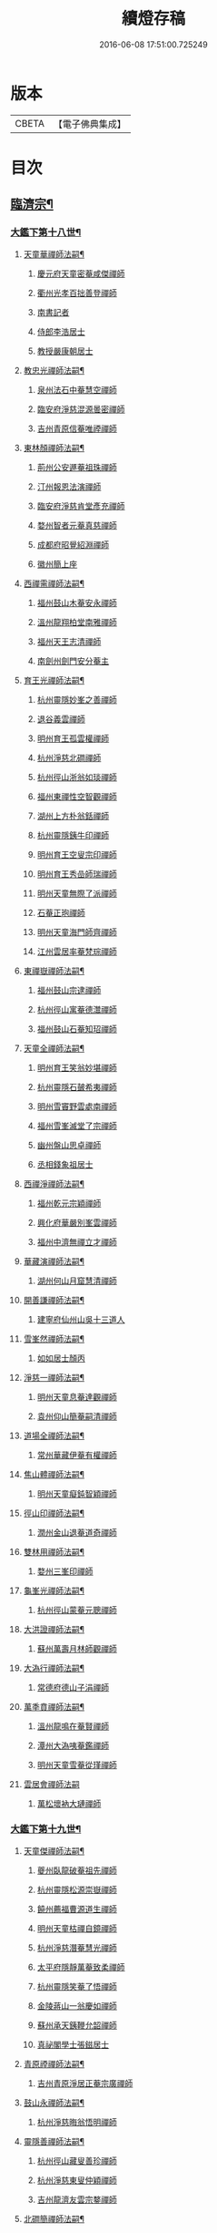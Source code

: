 #+TITLE: 續燈存稿 
#+DATE: 2016-06-08 17:51:00.725249

* 版本
 |     CBETA|【電子佛典集成】|

* 目次
** [[file:KR6q0030_001.txt::001-0661c5][臨濟宗¶]]
*** [[file:KR6q0030_001.txt::001-0661c6][大鑑下第十八世¶]]
**** [[file:KR6q0030_001.txt::001-0661c7][天童華禪師法嗣¶]]
***** [[file:KR6q0030_001.txt::001-0661c7][慶元府天童密菴咸傑禪師]]
***** [[file:KR6q0030_001.txt::001-0662b8][衢州光孝百拙善登禪師]]
***** [[file:KR6q0030_001.txt::001-0662b18][南書記者]]
***** [[file:KR6q0030_001.txt::001-0662b21][侍郎李浩居士]]
***** [[file:KR6q0030_001.txt::001-0662c5][教授嚴康朝居士]]
**** [[file:KR6q0030_001.txt::001-0662c11][教忠光禪師法嗣¶]]
***** [[file:KR6q0030_001.txt::001-0662c11][泉州法石中菴慧空禪師]]
***** [[file:KR6q0030_001.txt::001-0662c23][臨安府淨慈混源曇密禪師]]
***** [[file:KR6q0030_001.txt::001-0663a17][吉州青原信菴唯禋禪師]]
**** [[file:KR6q0030_001.txt::001-0663c2][東林顏禪師法嗣¶]]
***** [[file:KR6q0030_001.txt::001-0663c2][荊州公安遯菴祖珠禪師]]
***** [[file:KR6q0030_001.txt::001-0663c7][汀州報恩法演禪師]]
***** [[file:KR6q0030_001.txt::001-0663c10][臨安府淨慈肯堂彥充禪師]]
***** [[file:KR6q0030_001.txt::001-0664a16][婺州智者元菴真慈禪師]]
***** [[file:KR6q0030_001.txt::001-0664b5][成都府昭覺紹淵禪師]]
***** [[file:KR6q0030_001.txt::001-0664c9][徽州簡上座]]
**** [[file:KR6q0030_001.txt::001-0664c17][西禪需禪師法嗣¶]]
***** [[file:KR6q0030_001.txt::001-0664c17][福州鼓山木菴安永禪師]]
***** [[file:KR6q0030_001.txt::001-0665a10][溫州龍翔柏堂南雅禪師]]
***** [[file:KR6q0030_001.txt::001-0665a20][福州天王志清禪師]]
***** [[file:KR6q0030_001.txt::001-0665b2][南劍州劍門安分菴主]]
**** [[file:KR6q0030_001.txt::001-0665b19][育王光禪師法嗣¶]]
***** [[file:KR6q0030_001.txt::001-0665b19][杭州靈隱妙峯之善禪師]]
***** [[file:KR6q0030_001.txt::001-0665c24][退谷義雲禪師]]
***** [[file:KR6q0030_001.txt::001-0666a12][明州育王孤雲權禪師]]
***** [[file:KR6q0030_001.txt::001-0666a20][杭州淨慈北磵禪師]]
***** [[file:KR6q0030_001.txt::001-0666c1][杭州徑山浙翁如琰禪師]]
***** [[file:KR6q0030_001.txt::001-0666c11][福州東禪性空智觀禪師]]
***** [[file:KR6q0030_001.txt::001-0667a1][湖州上方朴翁銛禪師]]
***** [[file:KR6q0030_001.txt::001-0667a6][杭州靈隱銕牛印禪師]]
***** [[file:KR6q0030_001.txt::001-0667a11][明州育王空叟宗印禪師]]
***** [[file:KR6q0030_001.txt::001-0667b5][明州育王秀嵒師瑞禪師]]
***** [[file:KR6q0030_001.txt::001-0667b18][明州天童無際了派禪師]]
***** [[file:KR6q0030_001.txt::001-0667c12][石菴正玸禪師]]
***** [[file:KR6q0030_001.txt::001-0667c14][明州天童海門師齊禪師]]
***** [[file:KR6q0030_001.txt::001-0667c18][江州雲居率菴梵琮禪師]]
**** [[file:KR6q0030_001.txt::001-0667c23][東禪嶽禪師法嗣¶]]
***** [[file:KR6q0030_001.txt::001-0667c23][福州鼓山宗逮禪師]]
***** [[file:KR6q0030_001.txt::001-0668a3][杭州徑山寓菴德灊禪師]]
***** [[file:KR6q0030_001.txt::001-0668a5][福州鼓山石菴知玿禪師]]
**** [[file:KR6q0030_001.txt::001-0668a21][天童全禪師法嗣¶]]
***** [[file:KR6q0030_001.txt::001-0668a21][明州育王笑翁妙堪禪師]]
***** [[file:KR6q0030_001.txt::001-0668c3][杭州靈隱石皷希夷禪師]]
***** [[file:KR6q0030_001.txt::001-0669a4][明州雪竇野雲處南禪師]]
***** [[file:KR6q0030_001.txt::001-0669a11][福州雪峯滅堂了宗禪師]]
***** [[file:KR6q0030_001.txt::001-0669a14][幽州盤山思卓禪師]]
***** [[file:KR6q0030_001.txt::001-0669a17][丞相錢象祖居士]]
**** [[file:KR6q0030_001.txt::001-0669a24][西禪淨禪師法嗣¶]]
***** [[file:KR6q0030_001.txt::001-0669a24][福州乾元宗穎禪師]]
***** [[file:KR6q0030_001.txt::001-0669b3][興化府華嚴別峯雲禪師]]
***** [[file:KR6q0030_001.txt::001-0669b15][福州中濟無禪立才禪師]]
**** [[file:KR6q0030_001.txt::001-0669c2][華藏演禪師法嗣¶]]
***** [[file:KR6q0030_001.txt::001-0669c2][湖州何山月窟慧清禪師]]
**** [[file:KR6q0030_001.txt::001-0669c7][開善謙禪師法嗣¶]]
***** [[file:KR6q0030_001.txt::001-0669c7][建寧府仙州山吳十三道人]]
**** [[file:KR6q0030_001.txt::001-0669c14][雪峯然禪師法嗣¶]]
***** [[file:KR6q0030_001.txt::001-0669c14][如如居士顏丙]]
**** [[file:KR6q0030_001.txt::001-0669c19][淨慈一禪師法嗣¶]]
***** [[file:KR6q0030_001.txt::001-0669c19][明州天童息菴達觀禪師]]
***** [[file:KR6q0030_001.txt::001-0670a1][袁州仰山簡菴嗣清禪師]]
**** [[file:KR6q0030_001.txt::001-0670a7][道場全禪師法嗣¶]]
***** [[file:KR6q0030_001.txt::001-0670a7][常州華藏伊菴有權禪師]]
**** [[file:KR6q0030_001.txt::001-0670b9][焦山體禪師法嗣¶]]
***** [[file:KR6q0030_001.txt::001-0670b9][明州天童癡鈍智穎禪師]]
**** [[file:KR6q0030_001.txt::001-0670b13][徑山印禪師法嗣¶]]
***** [[file:KR6q0030_001.txt::001-0670b13][潤州金山退菴道奇禪師]]
**** [[file:KR6q0030_001.txt::001-0670c4][雙林用禪師法嗣¶]]
***** [[file:KR6q0030_001.txt::001-0670c4][婺州三峯印禪師]]
**** [[file:KR6q0030_001.txt::001-0670c8][龜峯光禪師法嗣¶]]
***** [[file:KR6q0030_001.txt::001-0670c8][杭州徑山蒙菴元聰禪師]]
**** [[file:KR6q0030_001.txt::001-0671a5][大洪證禪師法嗣¶]]
***** [[file:KR6q0030_001.txt::001-0671a5][蘇州萬壽月林師觀禪師]]
**** [[file:KR6q0030_001.txt::001-0671a13][大溈行禪師法嗣¶]]
***** [[file:KR6q0030_001.txt::001-0671a13][常德府德山子涓禪師]]
**** [[file:KR6q0030_001.txt::001-0671b2][萬秊賁禪師法嗣¶]]
***** [[file:KR6q0030_001.txt::001-0671b2][溫州龍鳴在菴賢禪師]]
***** [[file:KR6q0030_001.txt::001-0671b8][潭州大溈咦菴鑑禪師]]
***** [[file:KR6q0030_001.txt::001-0671b22][明州天童雪菴從瑾禪師]]
**** [[file:KR6q0030_001.txt::001-0671c24][雲居會禪師法嗣]]
***** [[file:KR6q0030_001.txt::001-0672a1][萬松壞衲大璉禪師]]
*** [[file:KR6q0030_002.txt::002-0672a10][大鑑下第十九世¶]]
**** [[file:KR6q0030_002.txt::002-0672a11][天童傑禪師法嗣¶]]
***** [[file:KR6q0030_002.txt::002-0672a11][夔州臥龍破菴祖先禪師]]
***** [[file:KR6q0030_002.txt::002-0672c8][杭州靈隱松源崇嶽禪師]]
***** [[file:KR6q0030_002.txt::002-0673c2][饒州薦福曹源道生禪師]]
***** [[file:KR6q0030_002.txt::002-0673c21][明州天童枯禪自鏡禪師]]
***** [[file:KR6q0030_002.txt::002-0674a12][杭州淨慈潛菴慧光禪師]]
***** [[file:KR6q0030_002.txt::002-0674a17][太平府隱靜萬菴致柔禪師]]
***** [[file:KR6q0030_002.txt::002-0674c1][杭州靈隱笑菴了悟禪師]]
***** [[file:KR6q0030_002.txt::002-0674c5][金陵蔣山一翁慶如禪師]]
***** [[file:KR6q0030_002.txt::002-0675a8][蘇州承天銕鞭允韶禪師]]
***** [[file:KR6q0030_002.txt::002-0675b1][真祕閣學士張鎡居士]]
**** [[file:KR6q0030_002.txt::002-0675b11][青原禋禪師法嗣¶]]
***** [[file:KR6q0030_002.txt::002-0675b11][吉州青原淨居正菴宗廣禪師]]
**** [[file:KR6q0030_002.txt::002-0675b20][鼓山永禪師法嗣¶]]
***** [[file:KR6q0030_002.txt::002-0675b20][杭州淨慈晦翁悟明禪師]]
**** [[file:KR6q0030_002.txt::002-0675c7][靈隱善禪師法嗣¶]]
***** [[file:KR6q0030_002.txt::002-0675c7][杭州徑山藏叟善珍禪師]]
***** [[file:KR6q0030_002.txt::002-0676a12][杭州淨慈東叟仲穎禪師]]
***** [[file:KR6q0030_002.txt::002-0676b2][吉州龍濟友雲宗鍪禪師]]
**** [[file:KR6q0030_002.txt::002-0676b22][北磵簡禪師法嗣¶]]
***** [[file:KR6q0030_002.txt::002-0676b22][明州育王物初大觀禪師]]
**** [[file:KR6q0030_002.txt::002-0676c11][徑山琰禪師法嗣¶]]
***** [[file:KR6q0030_002.txt::002-0676c11][杭州徑山偃溪廣聞禪師]]
***** [[file:KR6q0030_002.txt::002-0677a21][杭州靈隱大川普濟禪師]]
***** [[file:KR6q0030_002.txt::002-0677b6][杭州徑山淮海原肇禪師]]
***** [[file:KR6q0030_002.txt::002-0677b23][婺州雙林介石朋禪師]]
***** [[file:KR6q0030_002.txt::002-0677c8][明州天童弁山阡禪師]]
***** [[file:KR6q0030_002.txt::002-0677c14][蘇州虎丘枯樁曇禪師]]
***** [[file:KR6q0030_002.txt::002-0677c17][龍溪文禪師]]
***** [[file:KR6q0030_002.txt::002-0677c19][蘇州虎丘東山道源禪師]]
***** [[file:KR6q0030_002.txt::002-0678a5][明州大慈芝嵒慧洪禪師]]
***** [[file:KR6q0030_002.txt::002-0678a24][明州壽國夢[窗/心]嗣清禪師]]
**** [[file:KR6q0030_002.txt::002-0678b22][育王印禪師法嗣¶]]
***** [[file:KR6q0030_002.txt::002-0678b22][湖州道場別浦法舟禪師]]
***** [[file:KR6q0030_002.txt::002-0678c1][無極觀禪師]]
**** [[file:KR6q0030_002.txt::002-0678c4][育王端禪師法嗣¶]]
***** [[file:KR6q0030_002.txt::002-0678c4][明州瑞巖無量崇壽禪師]]
**** [[file:KR6q0030_002.txt::002-0678c13][天童派禪師法嗣¶]]
***** [[file:KR6q0030_002.txt::002-0678c13][明州天寧無鏡徹禪師]]
***** [[file:KR6q0030_002.txt::002-0678c17][鼇峰定禪師]]
**** [[file:KR6q0030_002.txt::002-0678c20][育王堪禪師法嗣¶]]
***** [[file:KR6q0030_002.txt::002-0678c20][饒州薦福無文燦禪師]]
**** [[file:KR6q0030_002.txt::002-0679c23][何山清禪師法嗣¶]]
***** [[file:KR6q0030_002.txt::002-0679c23][福州雪峯北山信禪師]]
**** [[file:KR6q0030_002.txt::002-0680a3][天童觀禪師法嗣¶]]
***** [[file:KR6q0030_002.txt::002-0680a3][蘇州虎丘㑃堂善濟禪師]]
***** [[file:KR6q0030_002.txt::002-0680a6][越州天衣嘯嵒文蔚禪師]]
***** [[file:KR6q0030_002.txt::002-0680a11][柏嵒凝和尚]]
***** [[file:KR6q0030_002.txt::002-0680a13][華藏純菴善淨禪師]]
**** [[file:KR6q0030_002.txt::002-0680a17][天童穎禪師法嗣¶]]
***** [[file:KR6q0030_002.txt::002-0680a17][杭州徑山荊叟如珏禪師]]
***** [[file:KR6q0030_002.txt::002-0680b10][福州雪峯大夢德因禪師]]
**** [[file:KR6q0030_002.txt::002-0680b14][金山奇禪師法嗣¶]]
***** [[file:KR6q0030_002.txt::002-0680b14][杭州靈隱高原祖泉禪師]]
**** [[file:KR6q0030_002.txt::002-0680b24][萬壽觀禪師法嗣]]
***** [[file:KR6q0030_002.txt::002-0680c1][隆興府黃龍無門慧開禪師]]
***** [[file:KR6q0030_002.txt::002-0681a8][興化府囊山孤峯德秀禪師]]
***** [[file:KR6q0030_002.txt::002-0681a18][潭州石霜竹巖玅印禪師]]
*** [[file:KR6q0030_003.txt::003-0681b9][大鑑下第二十世¶]]
**** [[file:KR6q0030_003.txt::003-0681b10][臥龍先禪師法嗣¶]]
***** [[file:KR6q0030_003.txt::003-0681b10][杭州徑山無準師範禪師]]
***** [[file:KR6q0030_003.txt::003-0682a17][江州雲居即菴慈覺禪師]]
***** [[file:KR6q0030_003.txt::003-0682b7][明州大慈獨菴道儔禪師]]
***** [[file:KR6q0030_003.txt::003-0682b10][杭州靈隱石田法薰禪師]]
**** [[file:KR6q0030_003.txt::003-0682c20][靈隱嶽禪師法嗣¶]]
***** [[file:KR6q0030_003.txt::003-0682c20][明州天童滅翁天目文禮禪師]]
***** [[file:KR6q0030_003.txt::003-0683c12][溫州江心石巖希璉禪師]]
***** [[file:KR6q0030_003.txt::003-0684a1][台州瑞嵒雲巢岩禪師]]
***** [[file:KR6q0030_003.txt::003-0684a5][華藏無礙覺通禪師]]
***** [[file:KR6q0030_003.txt::003-0684a9][杭州淨慈谷源道禪師]]
***** [[file:KR6q0030_003.txt::003-0684a12][湖州道場北海悟心禪師]]
***** [[file:KR6q0030_003.txt::003-0684a21][明州雪竇大歇仲謙禪師]]
***** [[file:KR6q0030_003.txt::003-0684b7][諾菴肇禪師]]
***** [[file:KR6q0030_003.txt::003-0684b14][湖州道場運菴普岩禪師]]
***** [[file:KR6q0030_003.txt::003-0684b18][蘇州虎丘蒺藜曇禪師]]
***** [[file:KR6q0030_003.txt::003-0684c6][台州瑞岩少室光睦禪師]]
***** [[file:KR6q0030_003.txt::003-0684c13][鎮江府金山掩室善開禪師]]
***** [[file:KR6q0030_003.txt::003-0684c16][明州雪竇無相範禪師]]
***** [[file:KR6q0030_003.txt::003-0684c22][祕監陸游居士]]
**** [[file:KR6q0030_003.txt::003-0685a4][薦福生禪師法嗣¶]]
***** [[file:KR6q0030_003.txt::003-0685a4][杭州徑山癡絕道沖禪師]]
**** [[file:KR6q0030_003.txt::003-0685c2][天童鏡禪師法嗣¶]]
***** [[file:KR6q0030_003.txt::003-0685c2][杭州淨慈清溪沅禪師]]
***** [[file:KR6q0030_003.txt::003-0685c6][荊州公安虎溪錫禪師]]
***** [[file:KR6q0030_003.txt::003-0685c9][福州西禪月潭圓禪師]]
***** [[file:KR6q0030_003.txt::003-0685c13][明州育王寂[窗/心]有照禪師]]
***** [[file:KR6q0030_003.txt::003-0686a6][泉州法石愚谷智禪師]]
***** [[file:KR6q0030_003.txt::003-0686a9][報恩太古先禪師]]
***** [[file:KR6q0030_003.txt::003-0686a17][岊翁淳禪師]]
**** [[file:KR6q0030_003.txt::003-0686a21][隱靜柔禪師法嗣¶]]
***** [[file:KR6q0030_003.txt::003-0686a21][蘇州虎丘雙杉元禪師]]
**** [[file:KR6q0030_003.txt::003-0686b5][徑山珍禪師法嗣¶]]
***** [[file:KR6q0030_003.txt::003-0686b5][杭州徑山元叟行端禪師]]
**** [[file:KR6q0030_003.txt::003-0687a5][淨慈穎禪師法嗣¶]]
***** [[file:KR6q0030_003.txt::003-0687a5][溫州江心一山了萬禪師]]
***** [[file:KR6q0030_003.txt::003-0687b10][明州奉化岳林栯堂益禪師]]
***** [[file:KR6q0030_003.txt::003-0687c8][婺州雙林雲屋自閒禪師]]
**** [[file:KR6q0030_003.txt::003-0687c16][無方安禪師法嗣¶]]
***** [[file:KR6q0030_003.txt::003-0687c16][枯木榮禪師]]
**** [[file:KR6q0030_003.txt::003-0687c19][育王觀禪師法嗣¶]]
***** [[file:KR6q0030_003.txt::003-0687c19][杭州徑山佛智晦機元熈禪師]]
**** [[file:KR6q0030_003.txt::003-0688a24][淨慈聞禪師法嗣¶]]
***** [[file:KR6q0030_003.txt::003-0688a24][杭州徑山雲峯妙高禪師]]
***** [[file:KR6q0030_003.txt::003-0688c19][湖州何山鐵鏡至明禪師]]
***** [[file:KR6q0030_003.txt::003-0689a13][明州天童止泓鑒禪師]]
**** [[file:KR6q0030_003.txt::003-0689b3][靈隱濟禪師法嗣¶]]
***** [[file:KR6q0030_003.txt::003-0689b3][明州天童石門來禪師]]
***** [[file:KR6q0030_003.txt::003-0689b6][明州雪竇野翁炳同禪師]]
**** [[file:KR6q0030_003.txt::003-0689b14][雙林朋禪師法嗣¶]]
***** [[file:KR6q0030_003.txt::003-0689b14][杭州靈隱悅堂祖誾禪師]]
**** [[file:KR6q0030_003.txt::003-0689c12][弁山阡禪師法嗣¶]]
***** [[file:KR6q0030_003.txt::003-0689c12][盧山圓通雪溪逸禪師]]
**** [[file:KR6q0030_003.txt::003-0689c16][無鏡徹禪師法嗣¶]]
***** [[file:KR6q0030_003.txt::003-0689c16][岳州灌溪昌禪師]]
**** [[file:KR6q0030_003.txt::003-0689c19][薦福燦禪師法嗣¶]]
***** [[file:KR6q0030_003.txt::003-0689c19][支提愚叟澄鑒禪師]]
**** [[file:KR6q0030_003.txt::003-0689c24][雪峯信禪師法嗣¶]]
***** [[file:KR6q0030_003.txt::003-0689c24][紹興府大慶尼了菴智悟禪師]]
**** [[file:KR6q0030_003.txt::003-0690a23][華藏淨禪師法嗣¶]]
***** [[file:KR6q0030_003.txt::003-0690a23][明州天童西江謀禪師]]
***** [[file:KR6q0030_003.txt::003-0690b4][福州雪峯石翁玉禪師]]
**** [[file:KR6q0030_003.txt::003-0690b8][徑山珏禪師法嗣¶]]
***** [[file:KR6q0030_003.txt::003-0690b8][杭州中竺空巖有禪師]]
***** [[file:KR6q0030_003.txt::003-0690b10][杭州淨慈千瀨善慶禪師]]
**** [[file:KR6q0030_003.txt::003-0690b20][靈隱泉禪師法嗣¶]]
***** [[file:KR6q0030_003.txt::003-0690b20][婺州寶林無機和尚]]
**** [[file:KR6q0030_003.txt::003-0690c6][黃龍開禪師法嗣¶]]
***** [[file:KR6q0030_003.txt::003-0690c6][華藏瞎驢無見和尚]]
***** [[file:KR6q0030_003.txt::003-0690c8][杭州慧雲無傳祖禪師]]
***** [[file:KR6q0030_003.txt::003-0690c13][杭州護國臭菴宗禪師]]
**** [[file:KR6q0030_003.txt::003-0690c24][孤峯秀禪師法嗣¶]]
***** [[file:KR6q0030_003.txt::003-0690c24][福州鼓山皖山正凝禪師]]
***** [[file:KR6q0030_003.txt::003-0691b11][婺州雙林一衲介禪師]]
**** [[file:KR6q0030_003.txt::003-0691b15][容菴海禪師法嗣¶]]
***** [[file:KR6q0030_003.txt::003-0691b15][葛廬覃禪師]]
*** [[file:KR6q0030_004.txt::004-0691c6][大鑑下第二十一世之上¶]]
**** [[file:KR6q0030_004.txt::004-0691c7][徑山範禪師法嗣¶]]
***** [[file:KR6q0030_004.txt::004-0691c7][袁州仰山雪巖祖欽禪師]]
***** [[file:KR6q0030_004.txt::004-0693a11][台州國清靈叟源禪師]]
***** [[file:KR6q0030_004.txt::004-0693a21][明州天童別山祖智禪師]]
***** [[file:KR6q0030_004.txt::004-0693b17][福州雪峯環溪一禪師]]
***** [[file:KR6q0030_004.txt::004-0693b23][杭州淨慈斷橋妙倫禪師]]
***** [[file:KR6q0030_004.txt::004-0694a1][明州天童月坡明禪師]]
***** [[file:KR6q0030_004.txt::004-0694a9][廬山東林指南直禪師]]
***** [[file:KR6q0030_004.txt::004-0694a12][明州雪竇希叟紹曇禪師]]
***** [[file:KR6q0030_004.txt::004-0694b8][杭州靈隱退耕寧禪師]]
***** [[file:KR6q0030_004.txt::004-0694b21][福州雪峯絕岸可湘禪師]]
***** [[file:KR6q0030_004.txt::004-0694c10][明州天童西巖了慧禪師]]
***** [[file:KR6q0030_004.txt::004-0695b2][越州光孝石室輝禪師]]
**** [[file:KR6q0030_004.txt::004-0695b8][靈隱薰禪師法嗣¶]]
***** [[file:KR6q0030_004.txt::004-0695b8][杭州淨慈愚極慧禪師]]
***** [[file:KR6q0030_004.txt::004-0695b21][杭州中竺雪屋珂禪師]]
**** [[file:KR6q0030_004.txt::004-0695c7][天童禮禪師法嗣¶]]
***** [[file:KR6q0030_004.txt::004-0695c7][明州育王橫川如珙禪師]]
***** [[file:KR6q0030_004.txt::004-0696b22][杭州淨慈石林行鞏禪師]]
***** [[file:KR6q0030_004.txt::004-0696c20][嘉興府天寧冰谷衍禪師]]
***** [[file:KR6q0030_004.txt::004-0697a4][蘇州虎丘雲畊靖禪師]]
**** [[file:KR6q0030_004.txt::004-0697a23][雲巢巖禪師法嗣¶]]
***** [[file:KR6q0030_004.txt::004-0697a23][蘇州萬壽訥堂辯禪師]]
***** [[file:KR6q0030_004.txt::004-0697b19][蘇州虎丘清溪義禪師]]
**** [[file:KR6q0030_004.txt::004-0697b23][華藏通禪師法嗣¶]]
***** [[file:KR6q0030_004.txt::004-0697b23][杭州徑山虗舟普度禪師]]
**** [[file:KR6q0030_004.txt::004-0698a4][淨慈道禪師法嗣¶]]
***** [[file:KR6q0030_004.txt::004-0698a4][蘇州萬壽高峯嶽禪師]]
**** [[file:KR6q0030_004.txt::004-0698a8][雪竇謙禪師法嗣¶]]
***** [[file:KR6q0030_004.txt::004-0698a8][蘇州承天覺菴夢真禪師]]
***** [[file:KR6q0030_004.txt::004-0698b24][霍山昭禪師]]
***** [[file:KR6q0030_004.txt::004-0698c3][慧巖象潭泳禪師]]
***** [[file:KR6q0030_004.txt::004-0698c8][一關溥禪師]]
***** [[file:KR6q0030_004.txt::004-0698c12][台州國清溪西澤禪師]]
**** [[file:KR6q0030_004.txt::004-0699a6][道場巖禪師法嗣¶]]
***** [[file:KR6q0030_004.txt::004-0699a6][杭州徑山虗堂智愚禪師]]
***** [[file:KR6q0030_004.txt::004-0699b16][明州天童石帆衍禪師]]
**** [[file:KR6q0030_004.txt::004-0699b24][金山開禪師法嗣¶]]
***** [[file:KR6q0030_004.txt::004-0699b24][杭州徑山石溪心月禪師]]
**** [[file:KR6q0030_004.txt::004-0699c21][徑山沖禪師法嗣¶]]
***** [[file:KR6q0030_004.txt::004-0699c21][福州神光北山隆禪師]]
***** [[file:KR6q0030_004.txt::004-0700a2][高臺此山應禪師]]
***** [[file:KR6q0030_004.txt::004-0700a6][明州天童簡翁敬禪師]]
*** [[file:KR6q0030_005.txt::005-0700a15][大鑑下第二十一世之下¶]]
**** [[file:KR6q0030_005.txt::005-0700a16][育王照禪師法嗣¶]]
***** [[file:KR6q0030_005.txt::005-0700a16][湖州道場龍源介清禪師]]
**** [[file:KR6q0030_005.txt::005-0700b5][徑山端禪師法嗣¶]]
***** [[file:KR6q0030_005.txt::005-0700b5][杭州靈隱性原慧朗禪師]]
***** [[file:KR6q0030_005.txt::005-0700c24][嘉興府天寧楚石梵琦禪師]]
***** [[file:KR6q0030_005.txt::005-0703a18][杭州徑山愚菴以中智及禪師]]
***** [[file:KR6q0030_005.txt::005-0705a9][杭州靈隱樸隱天鏡元瀞禪師]]
***** [[file:KR6q0030_005.txt::005-0705b13][蘇州萬壽行中至仁禪師]]
***** [[file:KR6q0030_005.txt::005-0705c15][明州瑞龍夢堂曇噩禪師]]
***** [[file:KR6q0030_005.txt::005-0706a11][杭州徑山復原福報禪師]]
***** [[file:KR6q0030_005.txt::005-0706b13][杭州靈隱竹泉了幻法林禪師]]
***** [[file:KR6q0030_005.txt::005-0706c24][杭州徑山古鼎祖銘禪師]]
***** [[file:KR6q0030_005.txt::005-0707b4][明州天寧歸菴仲猷祖闡禪師]]
***** [[file:KR6q0030_005.txt::005-0707b15][蘇州開元愚仲善如禪師]]
***** [[file:KR6q0030_005.txt::005-0707c6][杭州上竺我菴本無法師]]
***** [[file:KR6q0030_005.txt::005-0707c17][蘇州萬壽佛初智淳禪師]]
**** [[file:KR6q0030_005.txt::005-0707c23][江心萬禪師法嗣¶]]
***** [[file:KR6q0030_005.txt::005-0707c23][報恩無方智普禪師]]
***** [[file:KR6q0030_005.txt::005-0708a6][南康府雲居小隱師大禪師]]
**** [[file:KR6q0030_005.txt::005-0708a10][徑山熈禪師法嗣¶]]
***** [[file:KR6q0030_005.txt::005-0708a10][金陵集慶笑隱大訢禪師]]
***** [[file:KR6q0030_005.txt::005-0709a6][嘉興府祥符梅屋念常禪師]]
***** [[file:KR6q0030_005.txt::005-0709a17][明州雪竇石室祖瑛禪師]]
***** [[file:KR6q0030_005.txt::005-0709b5][杭州中竺一關正逵禪師]]
***** [[file:KR6q0030_005.txt::005-0709b20][明州佛巖仲方天倫禪師]]
***** [[file:KR6q0030_005.txt::005-0710a6][越州天衣業海子清禪師]]
**** [[file:KR6q0030_005.txt::005-0710a23][徑山高禪師法嗣¶]]
***** [[file:KR6q0030_005.txt::005-0710a23][杭州中竺一溪自如禪師]]
***** [[file:KR6q0030_005.txt::005-0710b11][江州東林古智[(土/口)*(土/口)]禪師]]
***** [[file:KR6q0030_005.txt::005-0710b24][明州天童怪石奇禪師]]
***** [[file:KR6q0030_005.txt::005-0710c10][杭州徑山本源善達禪師]]
***** [[file:KR6q0030_005.txt::005-0710c18][龍巖真首座]]
**** [[file:KR6q0030_005.txt::005-0711a7][何山明禪師法嗣¶]]
***** [[file:KR6q0030_005.txt::005-0711a7][明州恭都寺者]]
**** [[file:KR6q0030_005.txt::005-0711a13][天童鑒禪師法嗣¶]]
***** [[file:KR6q0030_005.txt::005-0711a13][明州雪竇竺田汝霖禪師]]
***** [[file:KR6q0030_005.txt::005-0711a21][湖州道場玉溪思珉禪師]]
**** [[file:KR6q0030_005.txt::005-0711b14][靈隱誾禪師法嗣¶]]
***** [[file:KR6q0030_005.txt::005-0711b14][杭州徑山月江宗淨禪師]]
***** [[file:KR6q0030_005.txt::005-0711b24][江州東林無外宗廓禪師]]
**** [[file:KR6q0030_005.txt::005-0711c7][中竺有禪師法嗣¶]]
***** [[file:KR6q0030_005.txt::005-0711c7][嘉興府石門真覺元翁信禪師]]
**** [[file:KR6q0030_005.txt::005-0712a2][風旛中禪師法嗣¶]]
***** [[file:KR6q0030_005.txt::005-0712a2][呂銕船居士]]
**** [[file:KR6q0030_005.txt::005-0712a14][華藏見禪師法嗣¶]]
***** [[file:KR6q0030_005.txt::005-0712a14][蘇州陽山金芝嶺銕[此/束]念菴主]]
**** [[file:KR6q0030_005.txt::005-0712b4][皖山凝禪師法嗣¶]]
***** [[file:KR6q0030_005.txt::005-0712b4][松江府澱山蒙山德異禪師]]
**** [[file:KR6q0030_005.txt::005-0712c7][金牛真禪師法嗣¶]]
***** [[file:KR6q0030_005.txt::005-0712c7][舒州太湖普明無用寬禪師]]
**** [[file:KR6q0030_005.txt::005-0712c17][真翁圓禪師法嗣¶]]
***** [[file:KR6q0030_005.txt::005-0712c17][無為州天寧無能教禪師]]
**** [[file:KR6q0030_005.txt::005-0713a5][慶壽璋禪師法嗣¶]]
***** [[file:KR6q0030_005.txt::005-0713a5][北京大慶壽海雲印簡禪師]]
*** [[file:KR6q0030_006.txt::006-0713c6][大鑑下第二十二世¶]]
**** [[file:KR6q0030_006.txt::006-0713c7][仰山欽禪師法嗣¶]]
***** [[file:KR6q0030_006.txt::006-0713c7][杭州西天目山高峯原玅禪師]]
***** [[file:KR6q0030_006.txt::006-0715a4][衡州靈雲銕牛持定禪師]]
***** [[file:KR6q0030_006.txt::006-0715b9][杭州徑山西白虗谷希陵禪師]]
***** [[file:KR6q0030_006.txt::006-0715c23][袁州慈化銕山瓊禪師]]
***** [[file:KR6q0030_006.txt::006-0716a12][建昌府能仁天隱牧潛圓至禪師]]
**** [[file:KR6q0030_006.txt::006-0716b3][淨慈倫禪師法嗣¶]]
***** [[file:KR6q0030_006.txt::006-0716b3][竹屋簡禪師]]
***** [[file:KR6q0030_006.txt::006-0716b9][絕象鑒禪師]]
***** [[file:KR6q0030_006.txt::006-0716b18][台州瑞巖方山寶禪師]]
***** [[file:KR6q0030_006.txt::006-0716c5][永中本禪師]]
**** [[file:KR6q0030_006.txt::006-0716c9][無學元禪師法嗣¶]]
***** [[file:KR6q0030_006.txt::006-0716c9][金陵蔣山月庭忠禪師]]
**** [[file:KR6q0030_006.txt::006-0716c20][育王珙禪師法嗣¶]]
***** [[file:KR6q0030_006.txt::006-0716c20][蘇州崑山薦嚴竺元妙道禪師]]
***** [[file:KR6q0030_006.txt::006-0717a15][金陵保寧古林清茂禪師]]
***** [[file:KR6q0030_006.txt::006-0718c24][越州天衣斷江覺恩禪師]]
**** [[file:KR6q0030_006.txt::006-0719a11][淨慈鞏禪師法嗣¶]]
***** [[file:KR6q0030_006.txt::006-0719a11][杭州靈隱東嶼德海禪師]]
***** [[file:KR6q0030_006.txt::006-0719b5][嘉興府天寧竺雲景曇禪師]]
***** [[file:KR6q0030_006.txt::006-0719b10][蘇州虎丘東州壽永禪師]]
**** [[file:KR6q0030_006.txt::006-0719b16][徑山度禪師法嗣¶]]
***** [[file:KR6q0030_006.txt::006-0719b16][杭州徑山虎岩淨伏禪師]]
***** [[file:KR6q0030_006.txt::006-0719c3][明州天童竺西坦禪師]]
**** [[file:KR6q0030_006.txt::006-0719c10][徑山愚禪師法嗣¶]]
***** [[file:KR6q0030_006.txt::006-0719c10][越州定水寶葉源禪師]]
***** [[file:KR6q0030_006.txt::006-0719c16][蘇州虎丘閒極雲禪師]]
**** [[file:KR6q0030_006.txt::006-0720a7][徑山月禪師法嗣¶]]
***** [[file:KR6q0030_006.txt::006-0720a7][南叟茂禪師]]
**** [[file:KR6q0030_006.txt::006-0720a20][育王彌禪師法嗣¶]]
***** [[file:KR6q0030_006.txt::006-0720a20][明州育王東生德明禪師]]
**** [[file:KR6q0030_006.txt::006-0720b5][徑山及禪師法嗣¶]]
***** [[file:KR6q0030_006.txt::006-0720b5][杭州靈隱空叟忻悟禪師]]
***** [[file:KR6q0030_006.txt::006-0720b17][少師姚廣孝]]
**** [[file:KR6q0030_006.txt::006-0720c7][萬壽仁禪師法嗣¶]]
***** [[file:KR6q0030_006.txt::006-0720c7][杭州徑山南石文琇禪師]]
**** [[file:KR6q0030_006.txt::006-0721c10][徑山銘禪師法嗣¶]]
***** [[file:KR6q0030_006.txt::006-0721c10][嘉興府天寧西白力金禪師]]
***** [[file:KR6q0030_006.txt::006-0721c19][杭州徑山象源仁淑禪師]]
**** [[file:KR6q0030_006.txt::006-0721c22][龍翔訢禪師法嗣¶]]
***** [[file:KR6q0030_006.txt::006-0721c22][金陵天界覺原慧曇禪師]]
***** [[file:KR6q0030_006.txt::006-0722b21][金陵天界善世全室宗泐禪師]]
***** [[file:KR6q0030_006.txt::006-0723a12][杭州中竺用彰嬾翁廷俊禪師]]
***** [[file:KR6q0030_006.txt::006-0724a10][杭州靈隱介菴用真輔良禪師]]
***** [[file:KR6q0030_006.txt::006-0724a23][廬山圓通約之崇[示*谷]禪師]]
**** [[file:KR6q0030_006.txt::006-0724b8][雪竇霖禪師法嗣¶]]
***** [[file:KR6q0030_006.txt::006-0724b8][杭州淨慈孤峯明德禪師]]
**** [[file:KR6q0030_006.txt::006-0724c3][天池信禪師法嗣¶]]
***** [[file:KR6q0030_006.txt::006-0724c3][福州天寶銕關法樞禪師]]
**** [[file:KR6q0030_006.txt::006-0725c3][蒙山異禪師法嗣¶]]
***** [[file:KR6q0030_006.txt::006-0725c3][孤舟濟禪師]]
**** [[file:KR6q0030_006.txt::006-0725c10][太湖寬禪師法嗣¶]]
***** [[file:KR6q0030_006.txt::006-0725c10][常州宜興龍池一源永寧禪師]]
**** [[file:KR6q0030_006.txt::006-0726b4][無能教禪師法嗣¶]]
***** [[file:KR6q0030_006.txt::006-0726b4][杭州玅果竺源水盛禪師]]
*** [[file:KR6q0030_007.txt::007-0726c6][大鑑下第二十三世¶]]
**** [[file:KR6q0030_007.txt::007-0726c7][天目妙禪師法嗣¶]]
***** [[file:KR6q0030_007.txt::007-0726c7][杭州天目中峯明本禪師]]
***** [[file:KR6q0030_007.txt::007-0728b17][杭州天目斷崖了義禪師]]
***** [[file:KR6q0030_007.txt::007-0729a11][大覺布衲祖雍禪師]]
**** [[file:KR6q0030_007.txt::007-0729b7][靈雲定禪師法嗣¶]]
***** [[file:KR6q0030_007.txt::007-0729b7][般若絕學世誠禪師]]
**** [[file:KR6q0030_007.txt::007-0729b14][徑山陵禪師法嗣¶]]
***** [[file:KR6q0030_007.txt::007-0729b14][杭州徑山竺遠正源禪師]]
***** [[file:KR6q0030_007.txt::007-0729b22][婺州寶林桐江紹大禪師]]
**** [[file:KR6q0030_007.txt::007-0729c9][銕山瓊禪師法嗣¶]]
***** [[file:KR6q0030_007.txt::007-0729c9][汝州香嚴無聞思聰禪師]]
**** [[file:KR6q0030_007.txt::007-0730a19][道塲信禪師法嗣¶]]
***** [[file:KR6q0030_007.txt::007-0730a19][湖州福源石屋清珙禪師]]
***** [[file:KR6q0030_007.txt::007-0731a24][杭州淨慈平山處林禪師]]
***** [[file:KR6q0030_007.txt::007-0731b16][婺州羅山正覺石門至剛禪師]]
**** [[file:KR6q0030_007.txt::007-0731c10][匡廬源禪師法嗣¶]]
***** [[file:KR6q0030_007.txt::007-0731c10][杭州海門天真惟則禪師]]
**** [[file:KR6q0030_007.txt::007-0732b6][瑞巖寶禪師法嗣¶]]
***** [[file:KR6q0030_007.txt::007-0732b6][台州華頂無見先覩禪師]]
***** [[file:KR6q0030_007.txt::007-0732b22][明州松巖秋江元湛禪師]]
***** [[file:KR6q0030_007.txt::007-0732c7][杭州鳳山一源靈禪師]]
**** [[file:KR6q0030_007.txt::007-0732c20][東巖日禪師法嗣¶]]
***** [[file:KR6q0030_007.txt::007-0732c20][明州天童平石砥禪師]]
**** [[file:KR6q0030_007.txt::007-0732c24][高峯日禪師法嗣]]
***** [[file:KR6q0030_007.txt::007-0733a1][日本國夢[窗/心]智曤國師]]
**** [[file:KR6q0030_007.txt::007-0733a12][薦嚴道禪師法嗣¶]]
***** [[file:KR6q0030_007.txt::007-0733a12][台州瑞巖空室恕中無慍禪師]]
***** [[file:KR6q0030_007.txt::007-0735b4][明州天童了堂一禪師]]
***** [[file:KR6q0030_007.txt::007-0735c7][徑山大宗興禪師]]
**** [[file:KR6q0030_007.txt::007-0735c11][保寧茂禪師法嗣¶]]
***** [[file:KR6q0030_007.txt::007-0735c11][蘇州靈巖南堂了菴清欲禪師]]
***** [[file:KR6q0030_007.txt::007-0737b19][蘇州定慧大方禪師]]
***** [[file:KR6q0030_007.txt::007-0737c16][明州瑞雲清凉實菴松隱茂禪師]]
***** [[file:KR6q0030_007.txt::007-0738a8][溫州僊岩仲謀猷禪師]]
***** [[file:KR6q0030_007.txt::007-0738a12][越州龍華會翁海禪師]]
**** [[file:KR6q0030_007.txt::007-0738a24][靈隱海禪師法嗣¶]]
***** [[file:KR6q0030_007.txt::007-0738a24][明州育王大千慧照禪師]]
***** [[file:KR6q0030_007.txt::007-0738b17][杭州徑山悅堂顏禪師]]
***** [[file:KR6q0030_007.txt::007-0738b20][明州育王雪[窗/心]悟光禪師]]
***** [[file:KR6q0030_007.txt::007-0738b24][杭州徑山月林鏡禪師]]
***** [[file:KR6q0030_007.txt::007-0738c5][建寧府斗峯大圭正璋禪師]]
***** [[file:KR6q0030_007.txt::007-0738c20][椔塘明因天淵湛禪師]]
**** [[file:KR6q0030_007.txt::007-0739a4][天寧曇禪師法嗣¶]]
***** [[file:KR6q0030_007.txt::007-0739a4][三空道人]]
**** [[file:KR6q0030_007.txt::007-0739a11][天童坦禪師法嗣¶]]
***** [[file:KR6q0030_007.txt::007-0739a11][金陵天界孚中懷信禪師]]
***** [[file:KR6q0030_007.txt::007-0739b3][天寧舜田明牧禪師]]
**** [[file:KR6q0030_007.txt::007-0739b14][玉山珍禪師法嗣¶]]
***** [[file:KR6q0030_007.txt::007-0739b14][金陵蔣山曇芳忠禪師]]
**** [[file:KR6q0030_007.txt::007-0739b20][徑山伏禪師法嗣¶]]
***** [[file:KR6q0030_007.txt::007-0739b20][明州育王月江正印禪師]]
***** [[file:KR6q0030_007.txt::007-0741a12][杭州徑山南楚悅禪師]]
**** [[file:KR6q0030_007.txt::007-0741a17][雙林誾禪師法嗣¶]]
***** [[file:KR6q0030_007.txt::007-0741a17][杭州徑山月江宗淨禪師]]
**** [[file:KR6q0030_007.txt::007-0741a23][西白金禪師法嗣¶]]
***** [[file:KR6q0030_007.txt::007-0741a23][金陵保寧敏機覺慧禪師]]
**** [[file:KR6q0030_007.txt::007-0741b3][時菴敷禪師法嗣¶]]
***** [[file:KR6q0030_007.txt::007-0741b3][杭州淨慈佛鑑簡菴希古師[(厂-一)*臣*頁]禪師]]
**** [[file:KR6q0030_007.txt::007-0741b16][天界曇禪師法嗣¶]]
***** [[file:KR6q0030_007.txt::007-0741b16][金陵靈谷定巖淨戒禪師]]
**** [[file:KR6q0030_007.txt::007-0741c2][天界泐禪師法嗣¶]]
***** [[file:KR6q0030_007.txt::007-0741c2][明州天童佛朗湛然自性禪師]]
**** [[file:KR6q0030_007.txt::007-0742b5][淨慈德禪師法嗣¶]]
***** [[file:KR6q0030_007.txt::007-0742b5][杭州靈隱無文本褧禪師]]
**** [[file:KR6q0030_007.txt::007-0742b24][止嚴成禪師法嗣¶]]
***** [[file:KR6q0030_007.txt::007-0742b24][衢州烏石傑峯世愚禪師]]
**** [[file:KR6q0030_007.txt::007-0743a15][天寶樞禪師法嗣¶]]
***** [[file:KR6q0030_007.txt::007-0743a15][杭州淨慈逆川智順禪師]]
**** [[file:KR6q0030_007.txt::007-0743b13][縉雲真禪師法嗣¶]]
***** [[file:KR6q0030_007.txt::007-0743b13][五臺山壁峯寶金禪師]]
*** [[file:KR6q0030_008.txt::008-0744a6][大鑑下第二十四世¶]]
**** [[file:KR6q0030_008.txt::008-0744a7][天目本禪師法嗣¶]]
***** [[file:KR6q0030_008.txt::008-0744a7][婺州烏傷伏龍無明千巖元長禪師]]
***** [[file:KR6q0030_008.txt::008-0745c13][蘇州師子林天如惟則禪師]]
***** [[file:KR6q0030_008.txt::008-0746c22][日本國建長古先印原禪師]]
**** [[file:KR6q0030_008.txt::008-0747a19][般若誠禪師法嗣¶]]
***** [[file:KR6q0030_008.txt::008-0747a19][建寧府高仰山古梅正友禪師]]
**** [[file:KR6q0030_008.txt::008-0747b13][智者義禪師法嗣¶]]
***** [[file:KR6q0030_008.txt::008-0747b13][杭州淨慈德隱普仁禪師]]
**** [[file:KR6q0030_008.txt::008-0747b23][淨慈林禪師法嗣¶]]
***** [[file:KR6q0030_008.txt::008-0747b23][杭州止菴德祥禪師]]
***** [[file:KR6q0030_008.txt::008-0747c5][金陵天界同菴易道夷簡禪師]]
**** [[file:KR6q0030_008.txt::008-0747c9][海門則禪師法嗣¶]]
***** [[file:KR6q0030_008.txt::008-0747c9][湖州弁山白蓮南極懶雲智安禪師]]
**** [[file:KR6q0030_008.txt::008-0747c17][華頂睹禪師法嗣¶]]
***** [[file:KR6q0030_008.txt::008-0747c17][處州福林白雲智度禪師]]
**** [[file:KR6q0030_008.txt::008-0748a13][天童一禪師法嗣¶]]
***** [[file:KR6q0030_008.txt::008-0748a13][杭州徑山呆菴敬中普莊禪師]]
**** [[file:KR6q0030_008.txt::008-0749b18][壽昌源禪師法嗣¶]]
***** [[file:KR6q0030_008.txt::008-0749b18][明州天童元明原良禪師]]
**** [[file:KR6q0030_008.txt::008-0749c2][天界信禪師法嗣¶]]
***** [[file:KR6q0030_008.txt::008-0749c2][溫州江心覺初慧恩禪師]]
**** [[file:KR6q0030_008.txt::008-0749c7][徑山悅禪師法嗣¶]]
***** [[file:KR6q0030_008.txt::008-0749c7][越州悲谿定水見心來復禪師]]
**** [[file:KR6q0030_008.txt::008-0751b6][靈隱明禪師法嗣¶]]
***** [[file:KR6q0030_008.txt::008-0751b6][杭州淨慈休菴無旨可授禪師]]
**** [[file:KR6q0030_008.txt::008-0751b18][祖芳聯禪師法嗣¶]]
***** [[file:KR6q0030_008.txt::008-0751b18][杭州普明立中成禪師]]
***** [[file:KR6q0030_008.txt::008-0751c2][杭州淨慈照菴宗靜禪師]]
**** [[file:KR6q0030_008.txt::008-0751c10][烏石愚禪師法嗣¶]]
***** [[file:KR6q0030_008.txt::008-0751c10][溫州瑞安護龍太初啟原禪師]]
***** [[file:KR6q0030_008.txt::008-0751c24][金陵靈谷非幻無涯永禪師]]
*** [[file:KR6q0030_009.txt::009-0752a17][大鑑下第二十五世¶]]
**** [[file:KR6q0030_009.txt::009-0752a18][伏龍長禪師法嗣¶]]
***** [[file:KR6q0030_009.txt::009-0752a18][蘇州鄧尉萬峯時蔚禪師]]
***** [[file:KR6q0030_009.txt::009-0752c24][杭州天龍水菴無用守貴禪師]]
***** [[file:KR6q0030_009.txt::009-0753a12][松江府華亭松隱唯菴德然禪師]]
***** [[file:KR6q0030_009.txt::009-0754a13][婺州清隱蘭室德馨禪師]]
***** [[file:KR6q0030_009.txt::009-0754a23][婺州華山明叟昌菴主]]
**** [[file:KR6q0030_009.txt::009-0754b5][古梅友禪師法嗣¶]]
***** [[file:KR6q0030_009.txt::009-0754b5][潤州金山慈舟濟禪師]]
***** [[file:KR6q0030_009.txt::009-0754b10][一峯寧禪師]]
**** [[file:KR6q0030_009.txt::009-0754b14][弁山安禪師法嗣¶]]
***** [[file:KR6q0030_009.txt::009-0754b14][杭州正傳院祖庭空谷景隆禪師]]
**** [[file:KR6q0030_009.txt::009-0754c18][福林度禪師法嗣¶]]
***** [[file:KR6q0030_009.txt::009-0754c18][金陵天界古拙俊禪師]]
*** [[file:KR6q0030_009.txt::009-0755a23][大鑑下第二十六世¶]]
**** [[file:KR6q0030_009.txt::009-0755a24][萬峯蔚禪師法嗣¶]]
***** [[file:KR6q0030_009.txt::009-0755a24][蘇州鄧尉寶藏普持禪師]]
***** [[file:KR6q0030_009.txt::009-0755b3][瑞州九峯無念勝學禪師]]
***** [[file:KR6q0030_009.txt::009-0755b22][海舟慈禪師]]
***** [[file:KR6q0030_009.txt::009-0755c1][果林首座]]
**** [[file:KR6q0030_009.txt::009-0755c5][金山濟禪師法嗣¶]]
***** [[file:KR6q0030_009.txt::009-0755c5][杉關福田西竺本來禪師]]
**** [[file:KR6q0030_009.txt::009-0755c20][天界俊禪師法嗣¶]]
***** [[file:KR6q0030_009.txt::009-0755c20][東普無際明悟禪師]]
***** [[file:KR6q0030_009.txt::009-0756a19][杭州虎跑性天如皎禪師]]
**** [[file:KR6q0030_009.txt::009-0756b6][何密菴居士法嗣¶]]
***** [[file:KR6q0030_009.txt::009-0756b6][揚州素菴田大士]]
*** [[file:KR6q0030_009.txt::009-0756b15][大鑑下第二十七世¶]]
**** [[file:KR6q0030_009.txt::009-0756b16][鄧尉持禪師法嗣¶]]
***** [[file:KR6q0030_009.txt::009-0756b16][杭州東明虗白慧旵禪師]]
**** [[file:KR6q0030_009.txt::009-0756c17][福田來禪師法嗣¶]]
***** [[file:KR6q0030_009.txt::009-0756c17][建寧府天界雪骨會中禪師]]
**** [[file:KR6q0030_009.txt::009-0756c24][東普悟禪師法嗣]]
***** [[file:KR6q0030_009.txt::009-0757a1][舒州投子楚山幻叟荊璧紹琦禪師]]
***** [[file:KR6q0030_009.txt::009-0758b4][雲南府古庭善堅禪師]]
**** [[file:KR6q0030_009.txt::009-0758c2][素菴田大士法嗣¶]]
***** [[file:KR6q0030_009.txt::009-0758c2][佛跡頤菴真禪師]]
*** [[file:KR6q0030_009.txt::009-0758c18][大鑑下第二十八世¶]]
**** [[file:KR6q0030_009.txt::009-0758c19][東明旵禪師法嗣¶]]
***** [[file:KR6q0030_009.txt::009-0758c19][金陵東山翼善海舟永慈禪師]]
***** [[file:KR6q0030_009.txt::009-0759a7][水心月江覺淨禪師]]
**** [[file:KR6q0030_009.txt::009-0759a14][天界中禪師法嗣¶]]
***** [[file:KR6q0030_009.txt::009-0759a14][邵武府君峯大闡慧通禪師]]
**** [[file:KR6q0030_009.txt::009-0759a23][投子琦禪師法嗣¶]]
***** [[file:KR6q0030_009.txt::009-0759a23][金陵高座古溪覺澄禪師]]
***** [[file:KR6q0030_009.txt::009-0759b14][襄陽府大雲興禪師]]
***** [[file:KR6q0030_009.txt::009-0759b20][𣵠州金山寶禪師]]
***** [[file:KR6q0030_009.txt::009-0759c5][唐安湛淵奫禪師]]
***** [[file:KR6q0030_009.txt::009-0759c15][石經海珠祖意禪師]]
***** [[file:KR6q0030_009.txt::009-0759c22][長松大心真源禪師]]
***** [[file:KR6q0030_009.txt::009-0760a4][松藩大悲崇善一天智中國師]]
***** [[file:KR6q0030_009.txt::009-0760a12][石經豁堂祖[示*谷]禪師]]
***** [[file:KR6q0030_009.txt::009-0760a17][三池月光常慧禪師]]
***** [[file:KR6q0030_009.txt::009-0760a22][中溪隱山昌雲禪師]]
***** [[file:KR6q0030_009.txt::009-0760b3][珪菴祖玠侍者]]
***** [[file:KR6q0030_009.txt::009-0760b13][翠微悟空禪師]]
**** [[file:KR6q0030_009.txt::009-0760b20][雲南堅禪師法嗣¶]]
***** [[file:KR6q0030_009.txt::009-0760b20][五臺山顯通大巍淨倫禪師]]
**** [[file:KR6q0030_009.txt::009-0761a16][大岡澄禪師法嗣¶]]
***** [[file:KR6q0030_009.txt::009-0761a16][杭州天真毒峯本善禪師]]
***** [[file:KR6q0030_009.txt::009-0761c11][五臺山普濟孤月淨澄禪師]]
***** [[file:KR6q0030_009.txt::009-0762a2][夷峯寧禪師]]
**** [[file:KR6q0030_009.txt::009-0762a5][廣善潭禪師法嗣¶]]
***** [[file:KR6q0030_009.txt::009-0762a5][鳳陽府槎山護國無用文全禪師]]
***** [[file:KR6q0030_009.txt::009-0762b6][崇福大慧覺華禪師]]
**** [[file:KR6q0030_009.txt::009-0762b14][[(厂-一)*臣*頁]菴真禪師法嗣¶]]
***** [[file:KR6q0030_009.txt::009-0762b14][處州白雲無量滄禪師]]
**** [[file:KR6q0030_009.txt::009-0762b20][和菴忠禪師法嗣¶]]
***** [[file:KR6q0030_009.txt::009-0762b20][明州用剛宗軟禪師]]
*** [[file:KR6q0030_009.txt::009-0762c4][大鑑下第二十九世¶]]
**** [[file:KR6q0030_009.txt::009-0762c5][金陵慈禪師法嗣¶]]
***** [[file:KR6q0030_009.txt::009-0762c5][金陵高峯寶峰智瑄禪師]]
***** [[file:KR6q0030_009.txt::009-0762c15][廬山雲溪碧峯智英禪師]]
**** [[file:KR6q0030_009.txt::009-0762c20][夷峯寧禪師法嗣¶]]
***** [[file:KR6q0030_009.txt::009-0762c20][杭州天目寶芳進禪師]]
*** [[file:KR6q0030_010.txt::010-0763a6][大鑑下第三十世¶]]
**** [[file:KR6q0030_010.txt::010-0763a7][寶峯瑄禪師法嗣¶]]
***** [[file:KR6q0030_010.txt::010-0763a7][竟陵荊門天琦本瑞禪師]]
**** [[file:KR6q0030_010.txt::010-0763c8][雲溪瑛禪師法嗣¶]]
***** [[file:KR6q0030_010.txt::010-0763c8][匡山天池林隱淨菴智素禪師]]
**** [[file:KR6q0030_010.txt::010-0763c16][寶芳進禪師法嗣¶]]
***** [[file:KR6q0030_010.txt::010-0763c16][嘉興府東塔野翁曉禪師]]
**** [[file:KR6q0030_010.txt::010-0763c24][吉菴祚禪師法嗣]]
***** [[file:KR6q0030_010.txt::010-0764a1][嘉興府天寧法舟道濟禪師]]
**** [[file:KR6q0030_010.txt::010-0764b23][天通顯禪師法嗣¶]]
***** [[file:KR6q0030_010.txt::010-0764b23][湖州天池月泉玉芝法聚禪師]]
**** [[file:KR6q0030_010.txt::010-0765b14][壽堂松禪師法嗣¶]]
***** [[file:KR6q0030_010.txt::010-0765b14][建寧府雙峯古音淨琴禪師]]
**** [[file:KR6q0030_010.txt::010-0765c20][金臺覺禪師法嗣¶]]
***** [[file:KR6q0030_010.txt::010-0765c20][杭州徑山萬松慧林禪師]]
*** [[file:KR6q0030_010.txt::010-0766a2][大鑑下第三十一世¶]]
**** [[file:KR6q0030_010.txt::010-0766a3][天琦瑞禪師法嗣¶]]
***** [[file:KR6q0030_010.txt::010-0766a3][隨州關子嶺龍泉無聞絕學正聰禪師]]
***** [[file:KR6q0030_010.txt::010-0766a24][沔州古岩禪師]]
***** [[file:KR6q0030_010.txt::010-0766b11][伏牛濟菴大休實禪師]]
**** [[file:KR6q0030_010.txt::010-0766c11][天池素禪師法嗣¶]]
***** [[file:KR6q0030_010.txt::010-0766c11][襄陽府大覺圓禪師]]
**** [[file:KR6q0030_010.txt::010-0767a3][野翁曉禪師法嗣¶]]
***** [[file:KR6q0030_010.txt::010-0767a3][嘉興府無趣如空禪師]]
**** [[file:KR6q0030_010.txt::010-0767b14][無盡海禪師法嗣¶]]
***** [[file:KR6q0030_010.txt::010-0767b14][大休宗隆禪師]]
**** [[file:KR6q0030_010.txt::010-0767b17][天寧濟禪師法嗣¶]]
***** [[file:KR6q0030_010.txt::010-0767b17][嘉興府胥山雲谷法會禪師]]
***** [[file:KR6q0030_010.txt::010-0767c1][嘉興府精嚴東谿方澤禪師]]
**** [[file:KR6q0030_010.txt::010-0767c13][天池聚禪師法嗣¶]]
***** [[file:KR6q0030_010.txt::010-0767c13][浮峰普恩上座]]
**** [[file:KR6q0030_010.txt::010-0768a3][雙峯琴禪師法嗣¶]]
***** [[file:KR6q0030_010.txt::010-0768a3][建寧府斗峯天真道覺禪師]]
*** [[file:KR6q0030_010.txt::010-0768a8][大鑑下第三十二世¶]]
**** [[file:KR6q0030_010.txt::010-0768a9][關嶺聰禪師法嗣¶]]
***** [[file:KR6q0030_010.txt::010-0768a9][北京善果月心笑巖德寶禪師]]
**** [[file:KR6q0030_010.txt::010-0769b16][大川洪禪師法嗣¶]]
***** [[file:KR6q0030_010.txt::010-0769b16][五臺山龍樹菴寶應禪師]]
***** [[file:KR6q0030_010.txt::010-0769b18][五臺山楚峯和尚]]
***** [[file:KR6q0030_010.txt::010-0769b22][玉堂和尚]]
**** [[file:KR6q0030_010.txt::010-0769b24][無趣空禪師法嗣]]
***** [[file:KR6q0030_010.txt::010-0769c1][蘇州車溪無幻古湛性沖禪師]]
*** [[file:KR6q0030_010.txt::010-0770b14][大鑑下第三十三世¶]]
**** [[file:KR6q0030_010.txt::010-0770b15][笑巖寶禪師法嗣¶]]
***** [[file:KR6q0030_010.txt::010-0770b15][常州宜興龍池一心幻有正傳禪師]]
***** [[file:KR6q0030_010.txt::010-0771a13][金陵靈谷曇芝禪師]]
***** [[file:KR6q0030_010.txt::010-0771a18][五臺瑞峯三際廣通禪師]]
***** [[file:KR6q0030_010.txt::010-0771b4][嘉興府天寧幻也佛慧禪師]]
**** [[file:KR6q0030_010.txt::010-0771c3][車溪冲禪師法嗣¶]]
***** [[file:KR6q0030_010.txt::010-0771c3][嘉興府南明慧廣禪師]]
*** [[file:KR6q0030_010.txt::010-0771c11][大鑑下第三十四世¶]]
**** [[file:KR6q0030_010.txt::010-0771c12][禹門傳禪師法嗣¶]]
***** [[file:KR6q0030_010.txt::010-0771c12][明州天童密雲圓悟禪師]]
***** [[file:KR6q0030_010.txt::010-0773a12][常州磬山天隱圓修禪師]]
***** [[file:KR6q0030_010.txt::010-0774b17][紹興府雲門雪嶠圓信禪師]]
***** [[file:KR6q0030_010.txt::010-0775a17][湖州淨名抱朴大蓮禪師]]
**** [[file:KR6q0030_010.txt::010-0775b15][興善廣禪師法嗣¶]]
***** [[file:KR6q0030_010.txt::010-0775b15][嘉興府普明鴛湖玅用禪師]]
*** [[file:KR6q0030_010.txt::010-0775c2][續燈存稾補遺¶]]
**** [[file:KR6q0030_010.txt::010-0775c4][黃龍忠禪師法嗣(大鑑下第十七世)¶]]
***** [[file:KR6q0030_010.txt::010-0775c4][袁州慈化普菴印肅禪師]]
**** [[file:KR6q0030_010.txt::010-0775c21][月幻禪師法嗣(大鑑下第二十七世)¶]]
***** [[file:KR6q0030_010.txt::010-0775c21][伏牛物外無念圓信禪師]]
**** [[file:KR6q0030_010.txt::010-0776a18][潔空通禪師法嗣(大鑑下第二十八世)¶]]
***** [[file:KR6q0030_010.txt::010-0776a18][黔中正法雪光禪師]]
**** [[file:KR6q0030_010.txt::010-0776b3][雪峯瑞禪師法嗣(大鑑下第二十八世)¶]]
***** [[file:KR6q0030_010.txt::010-0776b3][性空和尚]]
**** [[file:KR6q0030_010.txt::010-0776b11][大闡通禪師法嗣(大鑑下第二十九世)¶]]
***** [[file:KR6q0030_010.txt::010-0776b11][君峯清祥上座]]
**** [[file:KR6q0030_010.txt::010-0776b14][性空和尚法嗣(大鑑下第二十九世)¶]]
***** [[file:KR6q0030_010.txt::010-0776b14][荊州圓通夢菴嬾牧湛覺禪師]]
** [[file:KR6q0030_011.txt::011-0776c5][曹洞宗¶]]
*** [[file:KR6q0030_011.txt::011-0776c6][大鑑下第十六世¶]]
**** [[file:KR6q0030_011.txt::011-0776c7][淨慈暉禪師法嗣¶]]
***** [[file:KR6q0030_011.txt::011-0776c7][常州華藏明極慧祚禪師]]
**** [[file:KR6q0030_011.txt::011-0776c11][雪竇宗禪師法嗣¶]]
***** [[file:KR6q0030_011.txt::011-0776c11][泰州廣福微菴道勤禪師]]
**** [[file:KR6q0030_011.txt::011-0776c19][善權智禪師法嗣¶]]
***** [[file:KR6q0030_011.txt::011-0776c19][越州超化藻禪師]]
**** [[file:KR6q0030_011.txt::011-0777a3][天童珏禪師法嗣¶]]
***** [[file:KR6q0030_011.txt::011-0777a3][明州雪竇足菴智鑑禪師]]
*** [[file:KR6q0030_011.txt::011-0777a9][大鑑下第十七世¶]]
**** [[file:KR6q0030_011.txt::011-0777a10][華藏祚禪師法嗣¶]]
***** [[file:KR6q0030_011.txt::011-0777a10][東谷光禪師]]
**** [[file:KR6q0030_011.txt::011-0777a14][雪竇鑑禪師法嗣¶]]
***** [[file:KR6q0030_011.txt::011-0777a14][明州天童長翁如淨禪師]]
*** [[file:KR6q0030_011.txt::011-0777c11][大鑑下第十八世¶]]
**** [[file:KR6q0030_011.txt::011-0777c12][天童淨禪師法嗣¶]]
***** [[file:KR6q0030_011.txt::011-0777c12][雪菴從瑾禪師]]
***** [[file:KR6q0030_011.txt::011-0777c15][襄州鹿門覺禪師]]
*** [[file:KR6q0030_011.txt::011-0778a4][大鑑下第十九世¶]]
**** [[file:KR6q0030_011.txt::011-0778a5][直翁舉禪師法嗣¶]]
***** [[file:KR6q0030_011.txt::011-0778a5][明州天童雲外岫禪師]]
**** [[file:KR6q0030_011.txt::011-0778a22][鹿門覺禪師法嗣¶]]
***** [[file:KR6q0030_011.txt::011-0778a22][青州普照一辨禪師]]
*** [[file:KR6q0030_011.txt::011-0778c24][大鑑下第二十世¶]]
**** [[file:KR6q0030_011.txt::011-0778c24][天童岫禪師法嗣]]
***** [[file:KR6q0030_011.txt::011-0779a1][明州雪竇無印大證禪師]]
**** [[file:KR6q0030_011.txt::011-0779a21][普照辨禪師法嗣¶]]
***** [[file:KR6q0030_011.txt::011-0779a21][磁州大明寶禪師]]
***** [[file:KR6q0030_011.txt::011-0779b4][慈雲覺禪師]]
*** [[file:KR6q0030_011.txt::011-0779b17][大鑑下第二十一世¶]]
**** [[file:KR6q0030_011.txt::011-0779b18][大明寶禪師法嗣¶]]
***** [[file:KR6q0030_011.txt::011-0779b18][太原府王山體禪師]]
***** [[file:KR6q0030_011.txt::011-0779c11][仁山恒禪師]]
*** [[file:KR6q0030_011.txt::011-0779c16][大鑑下第二十二世¶]]
**** [[file:KR6q0030_011.txt::011-0779c17][王山體禪師法嗣¶]]
***** [[file:KR6q0030_011.txt::011-0779c17][磁州大明雪巖滿禪師]]
***** [[file:KR6q0030_011.txt::011-0780a15][勝默光禪師]]
*** [[file:KR6q0030_011.txt::011-0780a21][大鑑下第二十三世¶]]
**** [[file:KR6q0030_011.txt::011-0780a22][雪巖滿禪師法嗣¶]]
***** [[file:KR6q0030_011.txt::011-0780a22][燕京報恩萬松行秀禪師]]
*** [[file:KR6q0030_011.txt::011-0780c21][大鑑下第二十四世¶]]
**** [[file:KR6q0030_011.txt::011-0780c22][報恩秀禪師法嗣¶]]
***** [[file:KR6q0030_011.txt::011-0780c22][西京少室雪庭福[示*谷]禪師]]
*** [[file:KR6q0030_011.txt::011-0781a16][大鑑下第二十五世¶]]
**** [[file:KR6q0030_011.txt::011-0781a17][少室[示*谷]禪師法嗣¶]]
***** [[file:KR6q0030_011.txt::011-0781a17][西京少室靈隱文泰禪師]]
***** [[file:KR6q0030_011.txt::011-0781a22][太原府報恩中林智泰禪師]]
***** [[file:KR6q0030_011.txt::011-0781b5][泰安州靈巖足菴淨肅禪師]]
*** [[file:KR6q0030_011.txt::011-0781b13][大鑑下第二十六世¶]]
**** [[file:KR6q0030_011.txt::011-0781b14][少室泰禪師法嗣¶]]
***** [[file:KR6q0030_011.txt::011-0781b14][西京寶應還源福遇禪師]]
***** [[file:KR6q0030_011.txt::011-0781b20][濟南府靈巖秋江潔禪師]]
**** [[file:KR6q0030_011.txt::011-0781c3][靈巖肅禪師法嗣¶]]
***** [[file:KR6q0030_011.txt::011-0781c3][西京寶應月岩永達禪師]]
***** [[file:KR6q0030_011.txt::011-0781c7][封龍古岩普就禪師]]
*** [[file:KR6q0030_011.txt::011-0781c13][大鑑下第二十七世¶]]
**** [[file:KR6q0030_011.txt::011-0781c14][寶應遇禪師法嗣¶]]
***** [[file:KR6q0030_011.txt::011-0781c14][鄧州香嚴淳拙文才禪師]]
**** [[file:KR6q0030_011.txt::011-0782a2][靈巖潔禪師法嗣¶]]
***** [[file:KR6q0030_011.txt::011-0782a2][金陵天界雪軒道成禪師]]
**** [[file:KR6q0030_011.txt::011-0782c4][封龍就禪師法嗣¶]]
***** [[file:KR6q0030_011.txt::011-0782c4][西京天慶息菴義讓禪師]]
*** [[file:KR6q0030_011.txt::011-0782c11][大鑑下第二十八世¶]]
**** [[file:KR6q0030_011.txt::011-0782c12][少室才禪師法嗣¶]]
***** [[file:KR6q0030_011.txt::011-0782c12][南陽府萬安松庭子嚴禪師]]
**** [[file:KR6q0030_011.txt::011-0782c24][天慶讓禪師法嗣]]
***** [[file:KR6q0030_011.txt::011-0783a1][熊耳崧溪子定禪師]]
*** [[file:KR6q0030_011.txt::011-0783a7][大鑑下第二十九世¶]]
**** [[file:KR6q0030_011.txt::011-0783a8][萬安嚴禪師法嗣¶]]
***** [[file:KR6q0030_011.txt::011-0783a8][嵩山少室凝然了改禪師]]
*** [[file:KR6q0030_011.txt::011-0783a18][大鑑下第三十世¶]]
**** [[file:KR6q0030_011.txt::011-0783a19][少室改禪師法嗣¶]]
***** [[file:KR6q0030_011.txt::011-0783a19][嵩山少室俱空契斌禪師]]
*** [[file:KR6q0030_011.txt::011-0783a24][大鑑下第三十一世]]
**** [[file:KR6q0030_011.txt::011-0783b2][少室斌禪師法嗣¶]]
***** [[file:KR6q0030_011.txt::011-0783b2][西京定國無方可從禪師]]
*** [[file:KR6q0030_011.txt::011-0783b9][大鑑下第三十二世¶]]
**** [[file:KR6q0030_011.txt::011-0783b10][定國從禪師法嗣¶]]
***** [[file:KR6q0030_011.txt::011-0783b10][嵩山少室虗白月舟文載禪師]]
*** [[file:KR6q0030_011.txt::011-0783b22][大鑑下第三十三世¶]]
**** [[file:KR6q0030_011.txt::011-0783b23][少室載禪師法嗣¶]]
***** [[file:KR6q0030_011.txt::011-0783b23][北京宗鏡小山大章宗書禪師]]
*** [[file:KR6q0030_011.txt::011-0783c13][大鑑下第三十四世¶]]
**** [[file:KR6q0030_011.txt::011-0783c14][宗鏡書禪師法嗣¶]]
***** [[file:KR6q0030_011.txt::011-0783c14][西京少室大千幻休常潤禪師]]
***** [[file:KR6q0030_011.txt::011-0784a13][建昌府廩山蘊空常忠禪師]]
*** [[file:KR6q0030_011.txt::011-0784a21][大鑑下第三十五世¶]]
**** [[file:KR6q0030_011.txt::011-0784a22][小室潤禪師法嗣¶]]
***** [[file:KR6q0030_011.txt::011-0784a22][北京大覺清凉慈舟方念禪師]]
***** [[file:KR6q0030_011.txt::011-0784b24][嵩山少室無言正道禪師]]
**** [[file:KR6q0030_011.txt::011-0784c20][廩山忠禪師法嗣¶]]
***** [[file:KR6q0030_011.txt::011-0784c20][建昌府壽昌無明慧經禪師]]
*** [[file:KR6q0030_011.txt::011-0786a7][大鑑下第三十六世¶]]
**** [[file:KR6q0030_011.txt::011-0786a8][大覺念禪師法嗣¶]]
***** [[file:KR6q0030_011.txt::011-0786a8][紹興府雲門顯聖湛然圓澄禪師]]
**** [[file:KR6q0030_011.txt::011-0787a20][少室道禪師法嗣¶]]
***** [[file:KR6q0030_011.txt::011-0787a20][嵩山少室心悅慧喜禪師]]
**** [[file:KR6q0030_011.txt::011-0787b2][壽昌經禪師法嗣¶]]
***** [[file:KR6q0030_011.txt::011-0787b2][廣信府博山無異元來禪師]]
***** [[file:KR6q0030_011.txt::011-0788a8][東苑湛靈元鏡禪師]]
***** [[file:KR6q0030_011.txt::011-0788a18][建昌府壽昌閴然元謐禪師]]
***** [[file:KR6q0030_011.txt::011-0788b3][福州鼓山永覺元賢禪師]]
** [[file:KR6q0030_012.txt::012-0788c5][未詳法嗣¶]]
*** [[file:KR6q0030_012.txt::012-0788c5][青州佛覺禪師(系雲門宗)]]
*** [[file:KR6q0030_012.txt::012-0788c8][圓通善國師(系雲門宗嗣佛覺)]]
*** [[file:KR6q0030_012.txt::012-0789a6][燕京慶壽玄悟玉禪師(系雲門宗嗣圓通)]]
*** [[file:KR6q0030_012.txt::012-0789a14][黃山趙文孺居士(系雲門宗嗣圓通)]]
*** [[file:KR6q0030_012.txt::012-0789a17][高郵州定禪師(系雲門宗嗣玄悟)]]
*** [[file:KR6q0030_012.txt::012-0789a20][杭州徑山雲菴慶禪師]]
*** [[file:KR6q0030_012.txt::012-0789a24][竹林巨川海禪師]]
*** [[file:KR6q0030_012.txt::012-0789b2][燕京大慶壽寺虗明教亨禪師]]
*** [[file:KR6q0030_012.txt::012-0789b14][鎮州嘉山來禪師]]
*** [[file:KR6q0030_012.txt::012-0789b17][玉溪通玄菴圓通禪師]]
*** [[file:KR6q0030_012.txt::012-0789c2][五臺銕勒院子範慧洪大師]]
*** [[file:KR6q0030_012.txt::012-0789c7][建寧府蔣山慧空元模禪師]]
*** [[file:KR6q0030_012.txt::012-0789c20][鄭州普照寺佛先道悟禪師]]
*** [[file:KR6q0030_012.txt::012-0790a5][杭州靈隱普覺淳朋禪師]]
*** [[file:KR6q0030_012.txt::012-0790a10][明州雪竇常藏主]]
*** [[file:KR6q0030_012.txt::012-0790a19][台州黃岩濠頭丁安人]]
*** [[file:KR6q0030_012.txt::012-0790b7][明州育王勉侍者]]
*** [[file:KR6q0030_012.txt::012-0790b12][鑷工張生]]
*** [[file:KR6q0030_012.txt::012-0790b16][永福靈江浩首座]]
*** [[file:KR6q0030_012.txt::012-0790b20][老素首座]]
*** [[file:KR6q0030_012.txt::012-0790c5][鴈山羅漢寺證首座]]
*** [[file:KR6q0030_012.txt::012-0790c12][淨慈元菴會藏主]]
*** [[file:KR6q0030_012.txt::012-0790c15][杭州天目一山魁菴主]]
*** [[file:KR6q0030_012.txt::012-0791a3][溫州壽昌絕照輝禪師]]
*** [[file:KR6q0030_012.txt::012-0791a9][溫州靈雲省菴思禪師]]
*** [[file:KR6q0030_012.txt::012-0791a21][文獻黃溍居士]]
*** [[file:KR6q0030_012.txt::012-0791b8][明州育王虗菴實首座]]
*** [[file:KR6q0030_012.txt::012-0791b11][明州天童幻菴住首座]]
*** [[file:KR6q0030_012.txt::012-0791b14][明州天童默中唯西堂]]
*** [[file:KR6q0030_012.txt::012-0791b17][佛隴宜興□□可上座]]
*** [[file:KR6q0030_012.txt::012-0791b20][瑞州九峯壽首座]]
*** [[file:KR6q0030_012.txt::012-0791b23][天台山上雲峯無盡祖燈禪師]]
*** [[file:KR6q0030_012.txt::012-0791c9][杭州僊林寺雪庭禪師]]
*** [[file:KR6q0030_012.txt::012-0791c19][金陵永寧古淵清禪師]]
*** [[file:KR6q0030_012.txt::012-0791c22][伏牛無礙明理禪師]]
*** [[file:KR6q0030_012.txt::012-0792a5][嘉興聖壽宜翁可觀禪師]]
*** [[file:KR6q0030_012.txt::012-0792a10][吉州武功山白雲明星禪師]]
*** [[file:KR6q0030_012.txt::012-0792a18][佛妙禪師]]
*** [[file:KR6q0030_012.txt::012-0792a22][嘉興府資聖克新仲銘禪師]]
*** [[file:KR6q0030_012.txt::012-0792b7][待詔沈士榮居士]]
*** [[file:KR6q0030_012.txt::012-0793c3][杭州雲棲蓮池袾宏大師]]
*** [[file:KR6q0030_012.txt::012-0794a15][紫柏達觀真可大師]]
*** [[file:KR6q0030_012.txt::012-0794b7][瑞州黃檗無念深有禪師]]
*** [[file:KR6q0030_012.txt::012-0794c21][夔州白馬寺儀峯方彖禪師]]
*** [[file:KR6q0030_012.txt::012-0795a10][廣信府鵞湖養菴心禪師]]
*** [[file:KR6q0030_012.txt::012-0795b2][韶州曹溪憨山德清大師]]

* 卷
[[file:KR6q0030_001.txt][續燈存稿 1]]
[[file:KR6q0030_002.txt][續燈存稿 2]]
[[file:KR6q0030_003.txt][續燈存稿 3]]
[[file:KR6q0030_004.txt][續燈存稿 4]]
[[file:KR6q0030_005.txt][續燈存稿 5]]
[[file:KR6q0030_006.txt][續燈存稿 6]]
[[file:KR6q0030_007.txt][續燈存稿 7]]
[[file:KR6q0030_008.txt][續燈存稿 8]]
[[file:KR6q0030_009.txt][續燈存稿 9]]
[[file:KR6q0030_010.txt][續燈存稿 10]]
[[file:KR6q0030_011.txt][續燈存稿 11]]
[[file:KR6q0030_012.txt][續燈存稿 12]]

